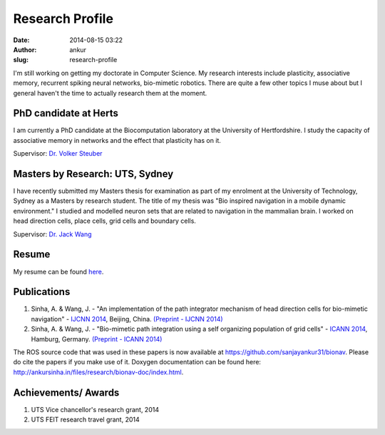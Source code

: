 Research Profile
################
:date: 2014-08-15 03:22
:author: ankur
:slug: research-profile

I'm still working on getting my doctorate in Computer Science. My research interests include plasticity, associative memory, recurrent spiking neural networks, bio-mimetic robotics. There are quite a few other topics I muse about but I general haven't the time to actually research them at the moment.

PhD candidate at Herts
----------------------

I am currently a PhD candidate at the Biocomputation laboratory at the University of Hertfordshire. I study the capacity of associative memory in networks and the effect that plasticity has on it.

Supervisor: `Dr. Volker Steuber`_

Masters by Research: UTS, Sydney
--------------------------------

I have recently submitted my Masters thesis for examination as part of my enrolment at the University of Technology, Sydney as a Masters by research student. The title of my thesis was "Bio inspired navigation in a mobile dynamic environment." I studied and modelled neuron sets that are related to navigation in the mammalian brain. I worked on head direction cells, place cells, grid cells and boundary cells.

Supervisor: `Dr. Jack Wang`_

Resume
---------------

My resume can be found `here`_.

Publications
------------

#. Sinha, A. & Wang, J. - "An implementation of the path integrator
   mechanism of head direction cells for bio-mimetic navigation" -
   `IJCNN 2014`_, Beijing, China.
   `(Preprint - IJCNN 2014)`_
#. Sinha, A. & Wang, J. - "Bio-mimetic path integration using a self
   organizing population of grid cells" -
   `ICANN 2014`_, Hamburg, Germany.
   `(Preprint - ICANN 2014)`_

The ROS source code that was used in these papers is now available at
https://github.com/sanjayankur31/bionav. Please do cite the papers if
you make use of it. Doxygen documentation can be found here:
http://ankursinha.in/files/research/bionav-doc/index.html.

Achievements/ Awards
--------------------

#. UTS Vice chancellor's research grant, 2014
#. UTS FEIT research travel grant, 2014

.. _Dr. Volker Steuber: http://homepages.stca.herts.ac.uk/~comqvs/
.. _Dr. Jack Wang: http://www.uts.edu.au/staff/jianguo.wang
.. _here: http://ankursinha.in/files/misc/resume.pdf
.. _IJCNN 2014: http://www.ieee-wcci2014.org/
.. _(Preprint - IJCNN 2014): http://ankursinha.in/files/research/00-IJCNN14-HDCells/PID3182361.pdf
.. _ICANN 2014: http://icann2014.org/
.. _(Preprint - ICANN 2014): http://ankursinha.in/files/research/01-ICANN14-GridCells/main.pdf
